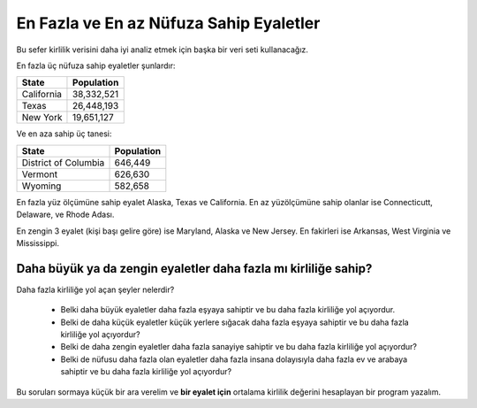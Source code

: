 ..  Copyright (C)  Mark Guzdial, Barbara Ericson, Briana Morrison
    Permission is granted to copy, distribute and/or modify this document
    under the terms of the GNU Free Documentation License, Version 1.3 or
    any later version published by the Free Software Foundation; with
    Invariant Sections being Forward, Prefaces, and Contributor List,
    no Front-Cover Texts, and no Back-Cover Texts.  A copy of the license
    is included in the section entitled "GNU Free Documentation License".

.. 	qnum::
	:start: 1
	:prefix: csp-18-7-

.. Most Populated and Least Populated States
En Fazla ve En az Nüfuza Sahip Eyaletler
======================================================

Bu sefer kirlilik verisini daha iyi analiz etmek için başka bir veri seti kullanacağız.

En fazla üç nüfuza sahip eyaletler şunlardır:

==================   ============
State                Population
==================   ============
California           38,332,521
Texas                26,448,193
New York             19,651,127
==================   ============

Ve en aza sahip üç tanesi:

====================    ============
State                   Population
====================    ============
District of Columbia    646,449
Vermont                 626,630
Wyoming                 582,658
====================    ============


En fazla yüz ölçümüne sahip eyalet Alaska, Texas ve California. En az yüzölçümüne sahip olanlar ise Connecticutt, Delaware, ve Rhode Adası.


En zengin 3 eyalet (kişi başı gelire göre) ise Maryland, Alaska ve New Jersey. En fakirleri ise Arkansas, West Virginia ve Mississippi.

Daha büyük ya da zengin eyaletler daha fazla mı kirliliğe sahip?
------------------------------------------------

Daha fazla kirliliğe yol açan şeyler nelerdir?
 
 - Belki daha büyük eyaletler daha fazla eşyaya sahiptir ve bu daha fazla kirliliğe yol açıyordur.
 - Belki de daha küçük eyaletler küçük yerlere sığacak daha fazla eşyaya sahiptir ve bu daha fazla kirliliğe yol açıyordur?
 - Belki de daha zengin eyaletler daha fazla sanayiye sahiptir ve bu daha fazla kirliliğe yol açıyordur?
 - Belki de nüfusu daha fazla olan eyaletler daha fazla insana dolayısıyla daha fazla ev ve arabaya sahiptir ve bu daha fazla kirliliğe yol açıyordur?

Bu soruları sormaya küçük bir ara verelim ve **bir eyalet için** ortalama kirlilik değerini hesaplayan bir program yazalım.


